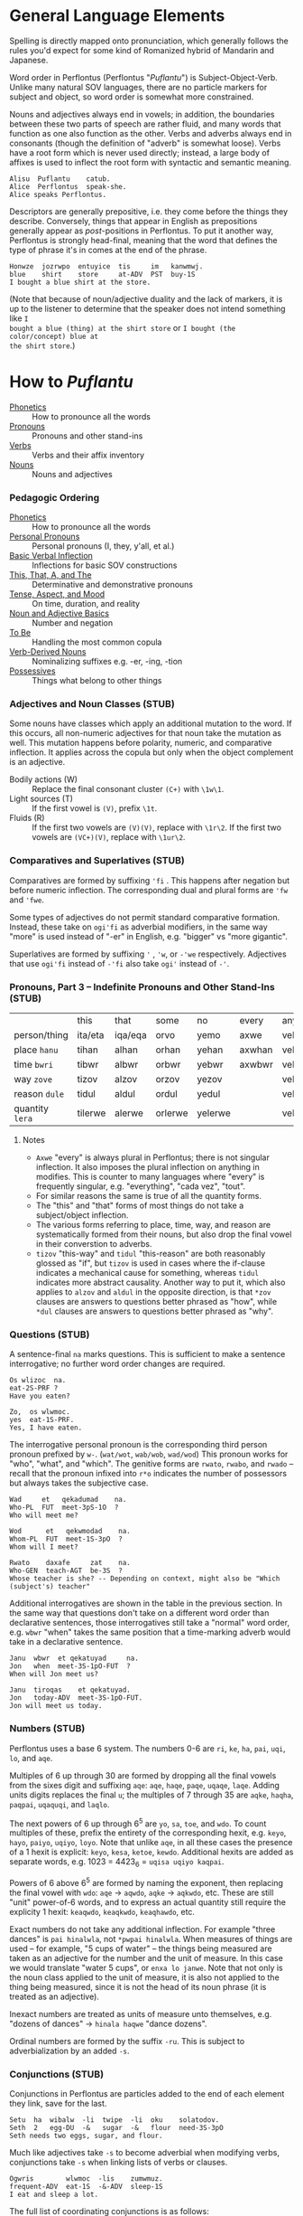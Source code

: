 * General Language Elements

Spelling is directly mapped onto pronunciation, which generally follows the
rules you'd expect for some kind of Romanized hybrid of Mandarin and Japanese.

Word order in Perflontus (Perflontus "/Puflantu/") is Subject-Object-Verb. Unlike
many natural SOV languages, there are no particle markers for subject and
object, so word order is somewhat more constrained.

Nouns and adjectives always end in vowels; in addition, the boundaries between
these two parts of speech are rather fluid, and many words that function as one
also function as the other. Verbs and adverbs always end in consonants (though
the definition of "adverb" is somewhat loose). Verbs have a root form which is
never used directly; instead, a large body of affixes is used to inflect the
root form with syntactic and semantic meaning.

#+BEGIN_EXAMPLE
Alisu  Puflantu    catub.
Alice  Perflontus  speak-she.
Alice speaks Perflontus.
#+END_EXAMPLE

Descriptors are generally prepositive, i.e. they come before the things they
describe. Conversely, things that appear in English as prepositions generally
appear as /post/-positions in Perflontus. To put it another way, Perflontus is
strongly head-final, meaning that the word that defines the type of phrase it's
in comes at the end of the phrase.

#+BEGIN_EXAMPLE
Honwze  jozrwpo  entuyice  tis     im   kanwmwj.
blue    shirt    store     at-ADV  PST  buy-1S
I bought a blue shirt at the store.
#+END_EXAMPLE

(Note that because of noun/adjective duality and the lack of markers, it is up
to the listener to determine that the speaker does not intend something like ~I
bought a blue (thing) at the shirt store~ or ~I bought (the color/concept) blue at
the shirt store~.)

* How to /Puflantu/

  * [[file:phonetics.org][Phonetics]] :: How to pronounce all the words
  * [[file:pronouns.org][Pronouns]] :: Pronouns and other stand-ins
  * [[file:verbs.org][Verbs]] :: Verbs and their affix inventory
  * [[file:nouns.org][Nouns]] :: Nouns and adjectives

*** Pedagogic Ordering

  * [[file:phonetics.org][Phonetics]] :: How to pronounce all the words
  * [[file:pronouns.org#personal-pronouns][Personal Pronouns]] :: Personal pronouns (I, they, y'all, et al.)
  * [[file:verbs.org#basic-infixes][Basic Verbal Inflection]] :: Inflections for basic SOV constructions
  * [[file:pronouns.org#determinatives-and-demonstratives][This, That, A, and The]] :: Determinative and demonstrative pronouns
  * [[file:verbs.org#tense-aspect-and-mood][Tense, Aspect, and Mood]] :: On time, duration, and reality
  * [[file:nouns.org][Noun and Adjective Basics]] :: Number and negation
  * [[file:verbs.org#to-be][To Be]] :: Handling the most common copula
  * [[file:nouns.org#verb-derived-nouns-and-adjectives][Verb-Derived Nouns]] :: Nominalizing suffixes e.g. -er, -ing, -tion
  * [[file:nouns.org#possessives][Possessives]] :: Things what belong to other things

*** Adjectives and Noun Classes (STUB)

Some nouns have classes which apply an additional mutation to the word. If this
occurs, all non-numeric adjectives for that noun take the mutation as well. This
mutation happens before polarity, numeric, and comparative inflection. It
applies across the copula but only when the object complement is an adjective.

  * Bodily actions (W) :: Replace the final consonant cluster ~(C+)~ with ~\1w\1~.
  * Light sources (T) :: If the first vowel is ~(V)~, prefix ~\1t~.
  * Fluids (R) :: If the first two vowels are ~(V)(V)~, replace with ~\1r\2~. If the
                  first two vowels are ~(VC+)(V)~, replace with ~\1ur\2~.

*** Comparatives and Superlatives (STUB)

Comparatives are formed by suffixing ~'fi~ . This happens after negation but before
numeric inflection. The corresponding dual and plural forms are ~'fw~ and ~'fwe~.

Some types of adjectives do not permit standard comparative formation. Instead,
these take on ~ogi'fi~ as adverbial modifiers, in the same way "more" is used
instead of "-er" in English, e.g. "bigger" vs "more gigantic".

Superlatives are formed by suffixing ~'~ , ~'w~, or ~-'we~ respectively. Adjectives
that use ~ogi'fi~ instead of ~-'fi~ also take ~ogi'~ instead of ~-'~.

*** Pronouns, Part 3 -- Indefinite Pronouns and Other Stand-Ins (STUB)

|               | this    | that    | some    | no      | every  | any     | interr.     |
| person/thing  | ita/eta | iqa/eqa | orvo    | yemo    | axwe   | veli    | wat/.../wod |
| place ~hanu~    | tihan   | alhan   | orhan   | yehan   | axwhan | velhan  | whan        |
| time ~bwri~     | tibwr   | albwr   | orbwr   | yebwr   | axwbwr | velbwr  | wbwr        |
| way ~zove~      | tizov   | alzov   | orzov   | yezov   |        | velzov  | wzov        |
| reason ~dule~   | tidul   | aldul   | ordul   | yedul   |        | veldul  | wdul        |
| quantity ~lera~ | tilerwe | alerwe  | orlerwe | yelerwe |        | velerwe | wlerwe      |

***** Notes

  * ~Axwe~ "every" is always plural in Perflontus; there is not singular
    inflection. It also imposes the plural inflection on anything in modifies.
    This is counter to many languages where "every" is frequently singular, e.g.
    "everything", "cada vez", "tout".
  * For similar reasons the same is true of all the quantity forms.
  * The "this" and "that" forms of most things do not take a subject/object
    inflection.
  * The various forms referring to place, time, way, and reason are
    systematically formed from their nouns, but also drop the final vowel in
    their converstion to adverbs.
  * ~tizov~ "this-way" and ~tidul~ "this-reason" are both reasonably glossed as
    "if", but ~tizov~ is used in cases where the if-clause indicates a mechanical
    cause for something, whereas ~tidul~ indicates more abstract causality.
    Another way to put it, which also applies to ~alzov~ and ~aldul~ in the opposite
    direction, is that ~*zov~ clauses are answers to questions better phrased as
    "how", while ~*dul~ clauses are answers to questions better phrased as "why".

*** Questions (STUB)

A sentence-final ~na~ marks questions. This is sufficient to make a sentence
interrogative; no further word order changes are required.

#+BEGIN_EXAMPLE
Os wlizoc  na.
eat-2S-PRF ?
Have you eaten?

Zo,  os wlwmoc.
yes  eat-1S-PRF.
Yes, I have eaten.
#+END_EXAMPLE

The interrogative personal pronoun is the corresponding third person pronoun
prefixed by ~w-~. (~wat/wot~, ~wab/wob~, ~wad/wod~) This pronoun works for "who",
"what", and "which". The genitive forms are ~rwato~, ~rwabo~, and ~rwado~ -- recall
that the pronoun infixed into ~r*o~ indicates the number of possessors but always
takes the subjective case.

#+BEGIN_EXAMPLE
Wad     et   qekadumad    na.
Who-PL  FUT  meet-3pS-1O  ?
Who will meet me?

Wod      et   qekwmodad    na.
Whom-PL  FUT  meet-1S-3pO  ?
Whom will I meet?

Rwato    daxafe     zat    na.
Who-GEN  teach-AGT  be-3S  ?
Whose teacher is she? -- Depending on context, might also be "Which (subject's) teacher"
#+END_EXAMPLE

Additional interrogatives are shown in the table in the previous section. In the
same way that questions don't take on a different word order than declarative
sentences, those interrogatives still take a "normal" word order, e.g. =wbwr=
"when" takes the same position that a time-marking adverb would take in a
declarative sentence.

#+BEGIN_EXAMPLE
Janu  wbwr  et qekatuyad     na.
Jon   when  meet-3S-1pO-FUT  ?
When will Jon meet us?

Janu  tiroqas    et qekatuyad.
Jon   today-ADV  meet-3S-1pO-FUT.
Jon will meet us today.
#+END_EXAMPLE

*** Numbers (STUB)

Perflontus uses a base 6 system. The numbers 0-6 are ~ri~, ~ke~, ~ha~, ~pai~, ~uqi~, ~lo~,
and ~aqe~.

Multiples of 6 up through 30 are formed by dropping all the final vowels from
the sixes digit and suffixing ~aqe~: ~aqe~, ~haqe~, ~paqe~, ~uqaqe~, ~laqe~. Adding units
digits replaces the final ~u~; the multiples of 7 through 35 are ~aqke~, ~haqha~,
~paqpai~, ~uqaquqi~, and ~laqlo~.

The next powers of 6 up through 6^5 are ~yo~, ~sa~, ~toe~, and ~wdo~. To count multiples
of these, prefix the entirety of the corresponding hexit, e.g. ~keyo~, ~hayo~,
~paiyo~, ~uqiyo~, ~loyo~. Note that unlike ~aqe~, in all these cases the presence of a 1
hexit is explicit: ~keyo~, ~kesa~, ~ketoe~, ~kewdo~. Additional hexits are added as
separate words, e.g. 1023 = 4423_6 = ~uqisa uqiyo kaqpai~.

Powers of 6 above 6^5 are formed by naming the exponent, then replacing the
final vowel with ~wdo~: ~aqe~ \rightarrow ~aqwdo~, ~aqke~ \rightarrow ~aqkwdo~, etc. These
are still "unit" power-of-6 words, and to express an actual quantity still
require the explicity 1 hexit: ~keaqwdo~, ~keaqkwdo~, ~keaqhawdo~, etc.

Exact numbers do not take any additional inflection. For example "three dances"
is ~pai hinalwla~, not ~*pwpai hinalwla~. When measures of things are used -- for
example, "5 cups of water" -- the things being measured are taken as an
adjective for the number and the unit of measure. In this case we would
translate "water 5 cups", or =enxa lo janwe=. Note that not only is the noun class
applied to the unit of measure, it is also not applied to the thing being
measured, since it is not the head of its noun phrase (it is treated as an
adjective).

Inexact numbers are treated as units of measure unto themselves, e.g. "dozens of
dances" \rightarrow =hinala haqwe= "dance dozens".

Ordinal numbers are formed by the suffix =-ru=. This is subject to
adverbialization by an added =-s=.

*** Conjunctions (STUB)

Conjunctions in Perflontus are particles added to the end of each element they
link, save for the last.

#+BEGIN_EXAMPLE
Setu  ha  wibalw  -li  twipe  -li  oku    solatodov.
Seth  2   egg-DU  -&   sugar  -&   flour  need-3S-3pO
Seth needs two eggs, sugar, and flour.
#+END_EXAMPLE

Much like adjectives take =-s= to become adverbial when modifying verbs,
conjunctions take =-s= when linking lists of verbs or clauses.

#+BEGIN_EXAMPLE
Ogwris        wlwmoc  -lis    zumwmuz.
frequent-ADV  eat-1S  -&-ADV  sleep-1S
I eat and sleep a lot.
#+END_EXAMPLE

The full list of coordinating conjunctions is as follows:

| -li(s) | and                        | Emkixa-li kolbao zat.        | It is red and green.              |
| -di(s) | but, yet (contrastive and) | Ogis lifwman-dis uyis ywmel. | I study a lot but learn little.   |
| -ni(s) | then (sequential and)      | Bastonu-ni Yw Iorka twyex.   | We went to Boston, then New York. |
| -fo(s) | exclusive or               | At-fo wm cwnub.              | Either he or I will speak.        |
| -vo(s) | inclusive or               | Paliso-vo twipe orcizal na.  | Do you want milk and/or sugar?    |

Note that the inflection of the verb, where appropriate, is based on the
combination of all list elements for both "and" and "or". (This is in contrast
to English, where the inflection of the verb matches the /last/ list element in
the "or" case.) As an example, the exclusive-or sentence above uses the
first person dual =c[wn]ub= instead of the first person singular =c[wm]ub=.

  * -xa(s) :: for, because
  * -ja(s) :: so, therefore

(A bunch of these only make sense when attaching clauses, and in those cases
we'd rather so some kind of ~al* ... -ka(s)~ construction. Come back to this
later.)

Section on comparatives should incorporate the conjunctions for "...as X as Y"
and "...more/less X than Y".

*** Dependent Clauses (STUB)

A dependent clause is indicated by the attachment of the ~-ka~ suffix to its main
verb. ~-kas~ is used in the case where the dependent clause modifies a verb. A
reasonable English gloss for =-ka= is "that", but we'll see that many dependent
clauses use the =-ka= construction regardless of what their English translation
would use for the linking word. (One way to think about this is that many
dependent clauses in English can be rephrased to use "that" as their relative
pronoun, even if the result is more verbose.)

Dependent clauses can require the use of the relative personal pronoun, whose
forms are as follows:

The relative pronoun indicates the role that "that" within the clause if the
clause were rephrased as a standalone sentence. Further examples below will help
illustrate how this is decided.

***** That/What/Which Clauses and Participial Phrases

Clauses and phrases whose relative pronoun is "that", "who", "which", or "what"
use the relative personal pronoun, whose forms are as follows:

#+BEGIN_EXAMPLE
|     | Singular | Dual    | Plural          |
|-----+----------+---------+-----------------|
| REL | al / ol  | ar / or | ary(u) / ory(u) |
#+END_EXAMPLE

(Like other pronouns, these may appear as standalone words in addition to being
used as verbal infixes. However, since =ary= and =ory= are invalid words due to
syllable patterns, they take on an extra vowel when appearing alone.)

The relative pronoun inflects like other person pronouns with respect to its
role in subordinate clause.

#+BEGIN_EXAMPLE
Im   wlwm[ol]oc  -ka   um  im   somatun.
PST  eat-1S-RO   -DEP  1O  PST  please-3S.
What I ate pleased me.

Av   c[ary]ub   -ka  gwmeyir.
IMP  speak-RpS  DEP  know-1S-NEG
I don't know who-all is speaking.
#+END_EXAMPLE

Not all noun clauses actually use their relative pronoun. For example, in some
English "that" clauses, the "that" serves no other purpose other than to mark
that a subordinate clause exists. (For example, "that a subordinate clause
exists" in the previous sentence.) In these cases a relative pronoun is not used
at all; the indication of a subordinate clause using =-ka= suffices.

#+BEGIN_EXAMPLE
Im   wlwmoc  -ka   um  im   somatun.
PST  eat-1S  -DEP  1O  PST  please-3S.
That I ate pleased me.  (i.e. "The fact that I ate...")

Im   wlwm[ory]oc  -ka   um  im   somatun.
PST  eat-1S-RpO   -DEP  1O  PST  please-3S.
The things that I ate pleased me.

Imor     c[ad]ub    -ka   im   gwmeyir.
PST-IMP  speak-3pS  -DEP  PST  know-1S-NEG.
I didn't know that they had spoken.

Imor     c[ary]ub   -ka   im   gwmeyir.
PST-IMP  speak-RpS  -DEP  PST  know-1S-NEG.
I didn't know the people that had spoken.
#+END_EXAMPLE

Note that in the second example, the use of the infixed relative pronoun =ory=
carries extra information, namely that the object of "ate" is plural. In English
the introduction of extra words "The things" is necessary to translate the
sentence. Going in the other direction, it is important to omit words of that
type, as Perflontus' noun-adjective duality presumes "things" as the noun
whenever an adjective-like thing is used with no apparent modification target.

#+BEGIN_EXAMPLE
[Honwzwe  oryu  im   wlwmoc  -ka]   um  im   somatun.
[blue-PL  RpO   PST  eat-1S  -DEP]  1O  PST  please-3S.
[The blue things that I ate] pleased me.
          ^ here the pronoun is used to indicate the role of the things
            described by the subordinate clause

[Im   wlwmoryoc   -ka]   honwzwe  um  im   somatun.
[PST  eat-1S-RpO  -DEP]  blue-PL  1O  PST  please-3S.
The [me-eaten] blue things pleased me.
               ^ here 'honwzwe' suffices on its own for 'blue things'

[Honwzwe  im   wlwmoc  -ka]   um  im   somatun.
[blue-PL  PST  eat-1S  -DEP]  1O  PST  please-3S.
[That I ate the blue things] pleased me.

*[Im   wlwmoc   -ka]   honwzwe  um  im   somatun.    -- Incorrect
*[PST  eat-1S   -DEP]  blue-PL  1O  PST  please-3S.
*The [that I ate] blue things pleased me.
#+END_EXAMPLE

Participles in general are implemented as dependent clauses, with the exception
of the present participle of an active verb, for which the [[Gerund Case ~-a~][gerund case]] may be
used. Generally these use a passive voice construction inside a dependent
clause, as follows:

#+BEGIN_EXAMPLE
Enxura   lirwmwb.
water-R  boil-1S
I boil the water.

Enxura   lirotwb.
water-R  boil-3O
The water boils.

Lirotwb-ka   enxura   rwmiq.
boil-3O-DEP  water-R  drink-1S
I drink the boiling water. (I drink the water that boils / is being boiled.)
       ^ note that the R noun class is not reflected in the clause

Im   lirotwb-ka   enxura   rwmiq.
PST  boil-3O-DEP  water-R  drink-1S.
I drink the boiled water. (I drink the water that was boiled.)
#+END_EXAMPLE

***** Location and Timing - When, Where

Clauses with additional connotations express them with an =al-= word, placed at
the beginning of the clause. These words are defined in [[Pronouns, Part 3 -- Indefinite Pronouns and Other Stand-Ins (STUB)][Indefinite Pronouns and
Other Stand-Ins]]; the relevant ones are:

| that-place ("where")            | alhan |
| that-time ("when")              | albwr |

Various relationships between clauses can be described using these words, along
with locative descriptors.

#+BEGIN_EXAMPLE
Alhan       xoale  jatif     -ka,  e'a   jatif.
that-place  smoke  exist-3S  -DEP  fire  exist-3S
Where there is smoke, there is fire.
#+END_EXAMPLE

Perflontus uses an inner-outer spatial metaphor for expressing time; things that
happened before the present are inside it, while things that happen afterward
are outside it.

***** Causation and Intent - How, Why

It is common for subordinate clauses and phrases to express some kind of
causality or intent. Much like the spatial/temporal clauses, causative clauses
are introduced by one of the following adverbs:

| this-method | that-method | this-reason | that-reason |
| tizov       | alzov       | tidul       | aldul       |

The distinction between -method and -reason is somewhat blurred, but the general
idea is that -method should be used when the clause refers to a mechanical cause
for something, whereas -reason should be used for more abstract causes. It is
expected that certain situations could be interpreted in either way, and it is
up to the speaker's discretion to choose one.

The choice between this- and that- depends on whether the causing event is in
the subordinate clause, or in the main clause. To put it another way, if a this-
adverb is used, the direction of causality or inference flows from the
subordinate clause to the main clause. If a that- adverb is used, the opposite
is true.

#+BEGIN_EXAMPLE
E'a   tidul        xoale  jatif      -kas      jatif.
fire  this-reason  smoke  exists-3S  -DEP-ADV  exists-3S
If there is smoke, there is fire.

Xoale  tizov        e'a   jatif      -kas      jatif.
smoke  this-method  fire  exists-3S  -DEP-ADV  exists-3S
If there is fire, there is smoke.
#+END_EXAMPLE

In both of the above examples, a this- adverb is used because the logical
direction of events is from the dependent clause to the main clause. In the
first example, the nature of the logic is by inference, so a -reason adverb is
used. In the second example, there is a concrete, mechanical cause in play, so a
-method adverb is used.

#+BEGIN_EXAMPLE
E'a   alzov        xoale  jatif      -kas      jatif.
fire  that-method  smoke  exists-3S  -DEP-ADV  exists-3S
There is fire, therefore there is smoke.

Xoale  aldul        e'a   jatif      -kas      jatif.
smoke  that-reason  fire  exists-3S  -DEP-ADV  exists-3S
There is smoke, therefore there is fire.
#+END_EXAMPLE

Each of the original examples can be inverted simply by changing the adverb
used. Now in the first example, the fire in the main clause is causing the smoke
in the dependent clause, so =alzov= is used to indicate the direction and that
there is a mechanical reason behind it. Similarly, in the second case, the
existence of the fire in the dependent clause is being inferred from the smoke
in the main clause, so =aldul= is used to indicate the direction and that the
reasoning is abstract.

***** Comparative Clauses (STUB)

Comparisons are always expanded to a full clause. Instead of =-ka= the
subordinate verb takes the particle =-sos=, and the use of the relative pronoun
in the clause indicates the role of the thing being compared.

*** Adpositions

  * -uxo
  * -uqo

*** Adverbs (STUB)

Adverbs are formed by suffixing ~s~. This also applies to particles.
*** Verbs, Part N -- Imperatives and Instructions (STUB)

The imperative voice is indicated by prefixing the active verb with ~'~. The most
polite forms, as might be used by a manual, inflect the verb as though using the
passive voice, i.e. omitting the "you" subject. Direct, more "blunt" forms
address, add the subject pronoun infixes.

* How to /Puflantu/, Abridged (Reference Tables)

*** Nouns

  * Always end in a non-"w" vowel.
  * Dual number converts the final vowel to =-w=. Plural number to =-we=.

*** Adjectives

  * Always end in a non-"w" vowel.
  * Inflect number to match the modified noun.
  * Come before the noun they modify.
  * Infix =-ay-= before the final vowel to negate.
  * Suffix =-s= to convert to an adverb.

*** Pronouns

***** Personal Pronouns

|        | Singular  | Dual      | Plural      |
|        | Subj/Obj  | Subj/Obj  | Subj/Obj    |
|--------+-----------+-----------+-------------|
| 1st    | wm / um   | wn / un   | wy / uy     |
| 2nd    | iz / ez   | ij / ej   | ix / ex     |
| 3rd    | at / ot   | ab / ob   | ad / od     |
| REL    | al / ol   | ar / or   | ary / ory   |
| "this" | ita / eta | itw / etw | itwe / etwe |
| "that" | iqa / eqa | iqw / eqw | iqwe / eqwe |
| "what" | wat / wot | wab / wob | wad / wod   |

***** Possessive Pronouns

All the items in the list below indicate a singular possessed object. Instead,
the table indicate the number of possessors. Inflect the resulting word as you
would a normal noun, e.g. =rwmo= \rightarrow =rwmw= / =rwmwe=.

|        | Singular | Dual  | Plural |
|--------+----------+-------+--------|
| 1st    | rwmo     | rwno  | rwyo   |
| 2nd    | rizo     | rijo  | rixo   |
| 3rd    | rato     | rabo  | rado   |
| REL    | ralo     | raro  | raryo  |
| "this" | ritao    | ritwo | ritweo |
| "that" | riqao    | riqwo | riqweo |
| "what" | rwato    | rwabo | rwado  |

***** Indefinite Pronouns

|               | this    | that    | some    | no      | every  | any     | interr.     |
|---------------+---------+---------+---------+---------+--------+---------+-------------|
| person/thing  | ita/eta | iqa/eqa | orvo    | yemo    | axwe   | veli    | wat/.../wod |
| place ~hanu~    | tihan   | alhan   | orhan   | yehan   | axwhan | velhan  | whan        |
| time ~bwri~     | tibwr   | albwr   | orbwr   | yebwr   | axwbwr | velbwr  | wbwr        |
| way ~zove~      | tizov   | alzov   | orzov   | yezov   |        | velzov  | wzov        |
| reason ~dule~   | tidul   | aldul   | ordul   | yedul   |        | veldul  | wdul        |
| quantity ~lera~ | tilerwe | alerwe  | orlerwe | yelerwe |        | velerwe | wlerwe      |
